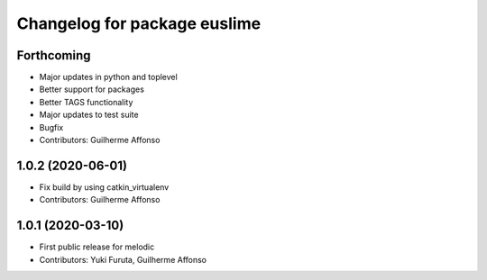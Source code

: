 ^^^^^^^^^^^^^^^^^^^^^^^^^^^^^
Changelog for package euslime
^^^^^^^^^^^^^^^^^^^^^^^^^^^^^

Forthcoming
-----------
* Major updates in python and toplevel
* Better support for packages
* Better TAGS functionality
* Major updates to test suite
* Bugfix
* Contributors: Guilherme Affonso

1.0.2 (2020-06-01)
------------------
* Fix build by using catkin_virtualenv
* Contributors: Guilherme Affonso

1.0.1 (2020-03-10)
------------------
* First public release for melodic
* Contributors: Yuki Furuta, Guilherme Affonso
